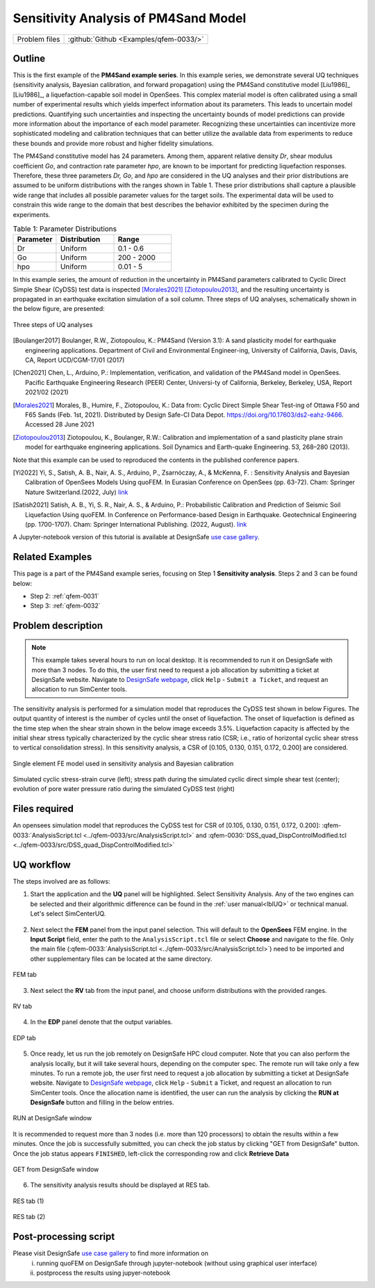 .. _qfem-0033:

Sensitivity Analysis of PM4Sand Model
===============================================================

+---------------+----------------------------------------------+
| Problem files | :github:`Github <Examples/qfem-0033/>`       |
+---------------+----------------------------------------------+

Outline
-------

This is the first example of the **PM4Sand example series**. In this example series, we demonstrate several UQ techniques (sensitivity analysis, Bayesian calibration, and forward propagation) using the PM4Sand constitutive model [Liu1986]_
[Liu1986]_, a liquefaction-capable soil model in OpenSees. This complex material model is often calibrated using a small number of experimental results which yields imperfect information about its parameters. This leads to uncertain model predictions. Quantifying such uncertainties and inspecting the uncertainty bounds of model predictions can provide more information about the importance of each model parameter. Recognizing these uncertainties can incentivize more sophisticated modeling and calibration techniques that can better utilize the available data from experiments to reduce these bounds and provide more robust and higher fidelity simulations.

The PM4Sand constitutive model has 24 parameters. Among them, apparent relative density *Dr*, shear modulus coefficient *Go*, and contraction rate parameter *hpo*, are known to be important for predicting liquefaction responses. Therefore, these three parameters *Dr, Go*, and *hpo* are considered in the UQ analyses and their prior distributions are assumed to be uniform distributions with the ranges shown in Table 1. These prior distributions shall capture a plausible wide range that includes all possible parameter values for the target soils. The experimental data will be used to constrain this wide range to the domain that best describes the behavior exhibited by the specimen during the experiments.

.. list-table:: Table 1: Parameter Distributions
   :widths: 15 20 20
   :header-rows: 1

   * - Parameter
     - Distribution
     - Range
   * - Dr
     - Uniform
     - 0.1 - 0.6
   * - Go
     - Uniform
     - 200 - 2000
   * - hpo
     - Uniform
     - 0.01 - 5

In this example series, the amount of reduction in the uncertainty in PM4Sand parameters calibrated to Cyclic Direct Simple Shear (CyDSS) test data is inspected [Morales2021]_ [Ziotopoulou2013]_, and the resulting uncertainty is propagated in an earthquake excitation simulation of a soil column. Three steps of UQ analyses, schematically shown in the below figure, are presented:

.. figure:: figures/qfem0033-fig0.png
   :alt: Image description
   :name: fig0
   :align: center
   :width: 80%

   Three steps of UQ analyses

.. [Boulanger2017]
   Boulanger, R.W., Ziotopoulou, K.: PM4Sand (Version 3.1): A sand plasticity model for earthquake engineering applications. Department of Civil and Environmental Engineer-ing, University of California, Davis, Davis, CA, Report UCD/CGM-17/01 (2017)
.. [Chen2021]
   Chen, L., Arduino, P.: Implementation, verification, and validation of the PM4Sand model in OpenSees. Pacific Earthquake Engineering Research (PEER) Center, Universi-ty of California, Berkeley, Berkeley, USA, Report 2021/02 (2021)
.. [Morales2021]
   Morales, B., Humire, F., Ziotopoulou, K.: Data from: Cyclic Direct Simple Shear Test-ing of Ottawa F50 and F65 Sands (Feb. 1st, 2021). Distributed by Design Safe-CI Data Depot. https://doi.org/10.17603/ds2-eahz-9466. Accessed 28 June 2021
.. [Ziotopoulou2013]
   Ziotopoulou, K., Boulanger, R.W.: Calibration and implementation of a sand plasticity plane strain model for earthquake engineering applications. Soil Dynamics and Earth-quake Engineering. 53, 268–280 (2013).

Note that this example can be used to reproduced the contents in the published conference papers.

.. [Yi2022]
   Yi, S., Satish, A. B., Nair, A. S., Arduino, P., Zsarnóczay, A., & McKenna, F. : Sensitivity Analysis and Bayesian Calibration of OpenSees Models Using quoFEM. In Eurasian Conference on OpenSees (pp. 63-72). Cham: Springer Nature Switzerland.(2022, July) `link <https://link.springer.com/chapter/10.1007/978-3-031-30125-4_6>`_
.. [Satish2021]
   Satish, A. B., Yi, S. R., Nair, A. S., & Arduino, P.: Probabilistic Calibration and Prediction of Seismic Soil Liquefaction Using quoFEM. In Conference on Performance-based Design in Earthquake. Geotechnical Engineering (pp. 1700-1707). Cham: Springer International Publishing. (2022, August). `link <https://link.springer.com/chapter/10.1007/978-3-031-11898-2_152>`_

A Jupyter-notebook version of this tutorial is available at DesignSafe `use case gallery <https://designsafe-ci.org/user-guide/usecases/arduino/usecase_quoFEM/>`_.


Related Examples
--------------------
This page is a part of the PM4Sand example series, focusing on Step 1 **Sensitivity analysis**. Steps 2 and 3 can be found below:

* Step 2: :ref:`qfem-0031`
* Step 3: :ref:`qfem-0032`


Problem description 
--------------------

.. note:: This example takes several hours to run on local desktop. It is recommended to run it on DesignSafe with more than 3 nodes. To do this, the user first need to request a job allocation by submitting a ticket at DesignSafe website. Navigate to `DesignSafe webpage <https://www.designsafe-ci.org/>`_, click ``Help`` - ``Submit a Ticket``, and request an allocation to run SimCenter tools.

The sensitivity analysis is performed for a simulation model that reproduces the CyDSS test shown in below Figures. The output quantity of interest is the number of cycles until the onset of liquefaction. The onset of liquefaction is defined as the time step when the shear strain shown in the below image exceeds 3.5%. Liquefaction capacity is affected by the initial shear stress typically characterized by the cyclic shear stress ratio (CSR; i.e., ratio of horizontal cyclic shear stress to vertical consolidation stress). In this sensitivity analysis, a CSR of [0.105, 0.130, 0.151, 0.172, 0.200] are considered. 

.. figure:: figures/qfem0033-fig1.png
   :alt: Image description
   :name: fig1
   :align: center

   Single element FE model used in sensitivity analysis and Bayesian calibration


.. figure:: figures/qfem0033-fig2.png
   :alt: Image description
   :name: fig2
   :align: center

   Simulated cyclic stress-strain curve (left); stress path during the simulated cyclic direct simple shear test (center); evolution of pore water pressure ratio during the simulated CyDSS test (right)

Files required
--------------
An opensees simulation model that reproduces the CyDSS test for CSR of [0.105, 0.130, 0.151, 0.172, 0.200]: :qfem-0033:`AnalysisScript.tcl <../qfem-0033/src/AnalysisScript.tcl>` and :qfem-0030:`DSS_quad_DispControlModified.tcl <../qfem-0033/src/DSS_quad_DispControlModified.tcl>` 


UQ workflow
-----------

The steps involved are as follows:

1. Start the application and the **UQ** panel will be highlighted. Select Sensitivity Analysis. Any of the two engines can be selected and their algorithmic difference can be found in the :ref:`user manual<lblUQ>` or technical manual. Let's select SimCenterUQ.

.. figure:: figures/qfem0033-UQ.png
   :align: center
   :figclass: align-center


2. Next select the **FEM** panel from the input panel selection. This will default to the **OpenSees** FEM engine. In the **Input Script** field, enter the path to the ``AnalysisScript.tcl`` file or select **Choose** and navigate to the file. Only the main file (:qfem-0033:`AnalysisScript.tcl <../qfem-0033/src/AnalysisScript.tcl>`) need to be imported and other supplementary files can be located at the same directory.

.. figure:: figures/qfem0033-FEM.png
   :align: center
   :figclass: align-center

   FEM tab


3. Next select the **RV** tab from the input panel, and choose uniform distributions with the provided ranges.

.. figure:: figures/qfem0033-RV.png
   :align: center
   :figclass: align-center

   RV tab


4. In the **EDP** panel denote that the output variables. 

.. figure:: figures/qfem0033-QoI.png
   :align: center
   :figclass: align-center
   :width: 50%

   EDP tab

5. Once ready, let us run the job remotely on DesignSafe HPC cloud computer. Note that you can also perform the analysis locally, but it will take several hours, depending on the computer spec. The remote run will take only a few minutes. To run a remote job, the user first need to request a job allocation by submitting a ticket at DesignSafe website. Navigate to `DesignSafe webpage <https://www.designsafe-ci.org/>`_, click ``Help`` - ``Submit`` a Ticket, and request an allocation to run SimCenter tools. Once the allocation name is identified, the user can run the analysis by clicking the **RUN at DesignSafe** button and filling in the below entries.

.. figure:: figures/qfem0033-DS1.png
   :align: center
   :figclass: align-center 
   :width: 70%

   RUN at DesignSafe window 


It is recommended to request more than 3 nodes (i.e. more than 120 processors) to obtain the results within a few minutes. Once the job is successfully submitted, you can check the job status by clicking "GET from DesignSafe" button. Once the job status appears ``FINISHED``, left-click the corresponding row and click **Retrieve Data**


.. figure:: figures/qfem0033-DS2.png
   :align: center
   :figclass: align-center 
   :width: 80%

   GET from DesignSafe window 

6. The sensitivity analysis results should be displayed at RES tab.

.. figure:: figures/qfem0033-RES1.png
   :align: center
   :figclass: align-center 

   RES tab (1)


.. figure:: figures/qfem0033-RES2.png
   :align: center
   :figclass: align-center 

   RES tab (2)


Post-processing script
--------------------------------------------------

Please visit DesignSafe `use case gallery <https://designsafe-ci.org/user-guide/usecases/arduino/usecase_quoFEM/>`_  to find more information on
 (i) running quoFEM on DesignSafe through jupyter-notebook (without using graphical user interface)
 (ii) postprocess the results using jupyer-notebook
